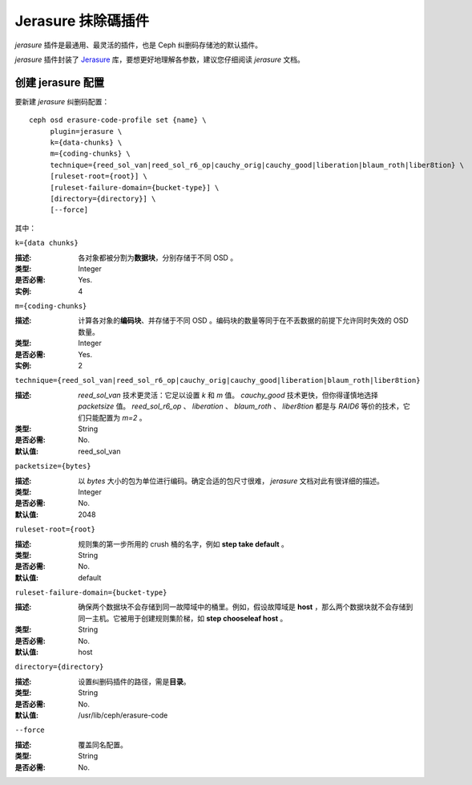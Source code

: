 =====================
 Jerasure 抹除碼插件
=====================

*jerasure* 插件是最通用、最灵活的插件，也是 Ceph 纠删码存储池的默认插件。

*jerasure* 插件封装了 `Jerasure <https://bitbucket.org/jimplank/jerasure/>`_ \
库，要想更好地理解各参数，建议您仔细阅读 *jerasure* 文档。


创建 jerasure 配置
==================

要新建 *jerasure* 纠删码配置： ::

        ceph osd erasure-code-profile set {name} \
             plugin=jerasure \
             k={data-chunks} \
             m={coding-chunks} \
             technique={reed_sol_van|reed_sol_r6_op|cauchy_orig|cauchy_good|liberation|blaum_roth|liber8tion} \
             [ruleset-root={root}] \
             [ruleset-failure-domain={bucket-type}] \
             [directory={directory}] \
             [--force]

其中：


``k={data chunks}``

:描述: 各对象都被分割为\ **数据块**\ ，分别存储于不同 OSD 。
:类型: Integer
:是否必需: Yes.
:实例: 4


``m={coding-chunks}``

:描述: 计算各对象的\ **编码块**\ 、并存储于不同 OSD 。编码块的数量等同于在\
       不丢数据的前提下允许同时失效的 OSD 数量。

:类型: Integer
:是否必需: Yes.
:实例: 2


``technique={reed_sol_van|reed_sol_r6_op|cauchy_orig|cauchy_good|liberation|blaum_roth|liber8tion}``

:描述: *reed_sol_van* 技术更灵活：它足以设置 *k* 和 *m* 值。 *cauchy_good* 技\
       术更快，但你得谨慎地选择 *packetsize* 值。 *reed_sol_r6_op* 、 \
       *liberation* 、  *blaum_roth* 、 *liber8tion* 都是与 *RAID6* 等价的技\
       术，它们只能配置为 *m=2* 。

:类型: String
:是否必需: No.
:默认值: reed_sol_van


``packetsize={bytes}``

:描述: 以 *bytes* 大小的包为单位进行编码。确定合适的包尺寸很难， *jerasure* \
       文档对此有很详细的描述。

:类型: Integer
:是否必需: No.
:默认值: 2048


``ruleset-root={root}``

:描述: 规则集的第一步所用的 crush 桶的名字，例如 **step take default** 。
:类型: String
:是否必需: No.
:默认值: default


``ruleset-failure-domain={bucket-type}``

:描述: 确保两个数据块不会存储到同一故障域中的桶里。例如，假设故障域是 \
       **host** ，那么两个数据块就不会存储到同一主机。它被用于创建规则集阶\
       梯，如 **step chooseleaf host** 。

:类型: String
:是否必需: No.
:默认值: host


``directory={directory}``

:描述: 设置纠删码插件的路径，需是\ **目录**\ 。
:类型: String
:是否必需: No.
:默认值: /usr/lib/ceph/erasure-code


``--force``

:描述: 覆盖同名配置。
:类型: String
:是否必需: No.
